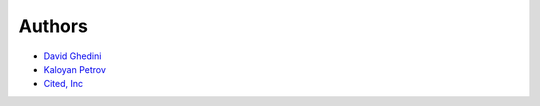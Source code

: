 Authors
-------
* `David Ghedini`_
* `Kaloyan Petrov`_
* `Cited, Inc`_

.. _`David Ghedini`: https://github.com/DavidGhedini
.. _`Kaloyan Petrov`: https://github.com/kaloyan13
.. _`Cited, Inc`: https://www.citedcorp.com
